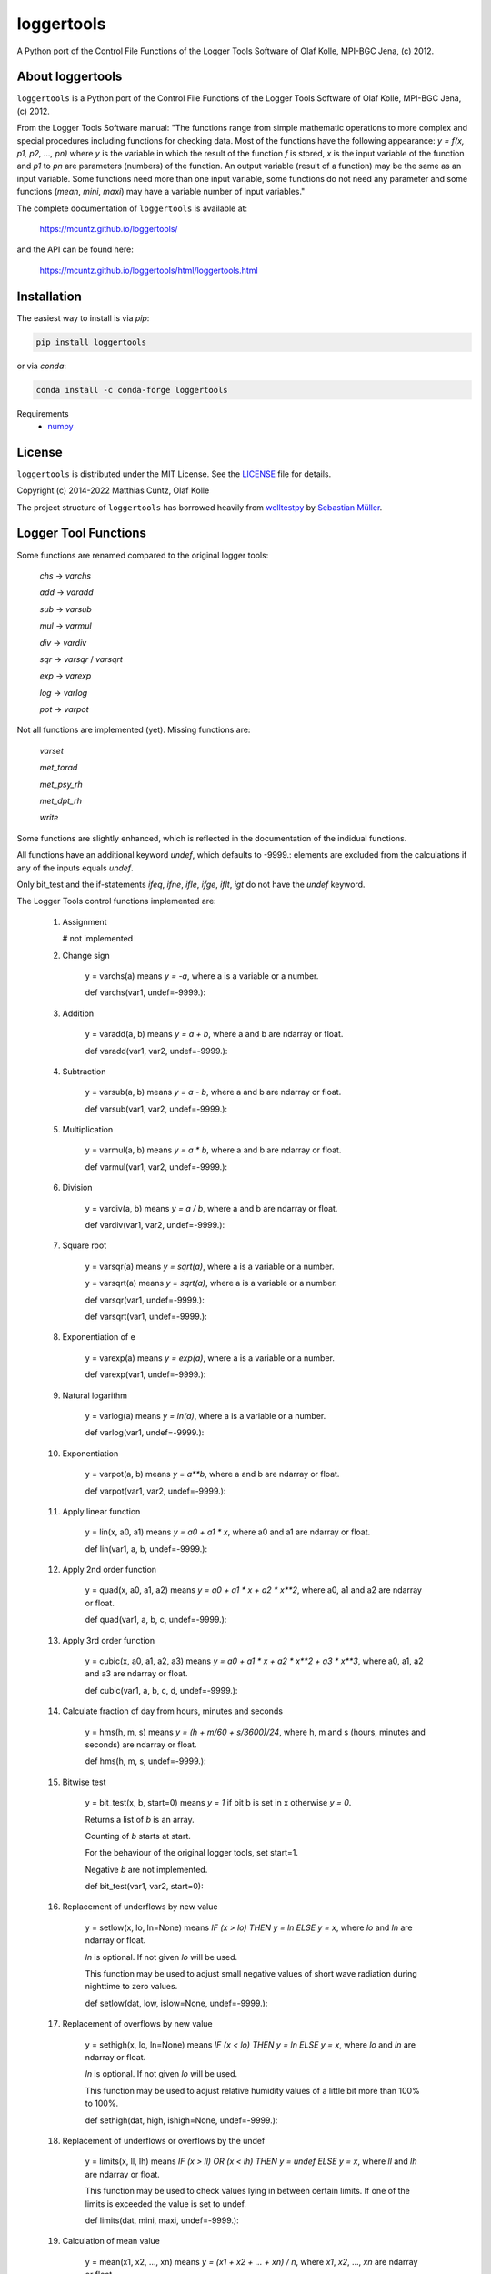 loggertools
===========
..
  pandoc -f rst -o README.html -t html README.rst

A Python port of the Control File Functions of the Logger Tools Software of Olaf
Kolle, MPI-BGC Jena, (c) 2012.

.. image:: https://zenodo.org/badge/DOI/10.5281/zenodo.7072859.svg
   :target: https://doi.org/10.5281/zenodo.7072859
   :alt: Zenodo DOI

.. image:: https://badge.fury.io/py/loggertools.svg
   :target: https://badge.fury.io/py/loggertools
   :alt: PyPI version

.. image:: https://img.shields.io/conda/vn/conda-forge/loggertools.svg
   :target: https://anaconda.org/conda-forge/loggertools
   :alt: Conda version

.. image:: http://img.shields.io/badge/license-MIT-blue.svg?style=flat
   :target: https://github.com/mcuntz/loggertools/blob/master/LICENSE
   :alt: License

.. image:: https://github.com/mcuntz/loggertools/workflows/Continuous%20Integration/badge.svg?branch=main
   :target: https://github.com/mcuntz/loggertools/actions
   :alt: Build status

..
   .. image:: https://coveralls.io/repos/github/mcuntz/loggertools/badge.svg?branch=main
      :target: https://coveralls.io/github/mcuntz/loggertools?branch=main
      :alt: Coverage status


About loggertools
-----------------

``loggertools`` is a Python port of the Control File Functions of the Logger
Tools Software of Olaf Kolle, MPI-BGC Jena, (c) 2012.

From the Logger Tools Software manual:
"The functions range from simple mathematic operations to more complex
and special procedures including functions for checking data. Most of
the functions have the following appearance: `y = f(x, p1, p2, ..., pn)`
where `y` is the variable in which the result of the function `f` is
stored, `x` is the input variable of the function and `p1` to `pn` are
parameters (numbers) of the function. An output variable (result of a
function) may be the same as an input variable. Some functions need
more than one input variable, some functions do not need any parameter
and some functions (`mean`, `mini`, `maxi`) may have a variable number
of input variables."

The complete documentation of ``loggertools`` is available at:

   https://mcuntz.github.io/loggertools/

and the API can be found here:

   https://mcuntz.github.io/loggertools/html/loggertools.html


Installation
------------

The easiest way to install is via `pip`:

.. code-block:: bash

   pip install loggertools

or via `conda`:

.. code-block:: bash

   conda install -c conda-forge loggertools

Requirements
    * numpy_


License
-------

``loggertools`` is distributed under the MIT License. See the LICENSE_ file for
details.

Copyright (c) 2014-2022 Matthias Cuntz, Olaf Kolle

The project structure of ``loggertools`` has borrowed heavily from welltestpy_
by `Sebastian Müller`_.


Logger Tool Functions
---------------------

Some functions are renamed compared to the original logger tools:

   `chs` -> `varchs`

   `add` -> `varadd`

   `sub` -> `varsub`

   `mul` -> `varmul`

   `div` -> `vardiv`

   `sqr` -> `varsqr` / `varsqrt`

   `exp` -> `varexp`

   `log` -> `varlog`

   `pot` -> `varpot`

Not all functions are implemented (yet). Missing functions are:

   `varset`

   `met_torad`

   `met_psy_rh`

   `met_dpt_rh`

   `write`

Some functions are slightly enhanced, which is reflected in the
documentation of the indidual functions.

All functions have an additional keyword `undef`, which defaults to -9999.:
elements are excluded from the calculations if any of the inputs equals `undef`.

Only bit_test and the if-statements `ifeq`, `ifne`, `ifle`, `ifge`, `iflt`, `igt`
do not have the `undef` keyword.

The Logger Tools control functions implemented are:

    1. Assignment

       # not implemented


    2. Change sign

        y = varchs(a) means `y = -a`, where a is a variable or a number.

        def varchs(var1, undef=-9999.):


    3. Addition

        y = varadd(a, b) means `y = a + b`, where a and b are ndarray or float.

        def varadd(var1, var2, undef=-9999.):


    4. Subtraction

        y = varsub(a, b) means `y = a - b`, where a and b are ndarray or float.

        def varsub(var1, var2, undef=-9999.):


    5. Multiplication

        y = varmul(a, b) means `y = a * b`, where a and b are ndarray or float.

        def varmul(var1, var2, undef=-9999.):


    6. Division

        y = vardiv(a, b) means `y = a / b`, where a and b are ndarray or float.

        def vardiv(var1, var2, undef=-9999.):


    7. Square root

        y = varsqr(a) means `y = sqrt(a)`, where a is a variable or a number.

        y = varsqrt(a) means `y = sqrt(a)`, where a is a variable or a number.

        def varsqr(var1, undef=-9999.):

        def varsqrt(var1, undef=-9999.):


    8. Exponentiation of e

        y = varexp(a) means `y = exp(a)`, where a is a variable or a number.

        def varexp(var1, undef=-9999.):


    9. Natural logarithm

        y = varlog(a) means `y = ln(a)`, where a is a variable or a number.

        def varlog(var1, undef=-9999.):


    10. Exponentiation

         y = varpot(a, b) means `y = a**b`, where a and b are ndarray or float.

         def varpot(var1, var2, undef=-9999.):


    11. Apply linear function

         y = lin(x, a0, a1) means `y = a0 + a1 * x`,
         where a0 and a1 are ndarray or float.

         def lin(var1, a, b, undef=-9999.):


    12. Apply 2nd order function

         y = quad(x, a0, a1, a2) means `y = a0 + a1 * x + a2 * x**2`,
         where a0, a1 and a2 are ndarray or float.

         def quad(var1, a, b, c, undef=-9999.):


    13. Apply 3rd order function

         y = cubic(x, a0, a1, a2, a3) means `y = a0 + a1 * x + a2 * x**2 + a3 * x**3`,
         where a0, a1, a2 and a3 are ndarray or float.

         def cubic(var1, a, b, c, d, undef=-9999.):


    14. Calculate fraction of day from hours, minutes and seconds

         y = hms(h, m, s) means `y = (h + m/60 + s/3600)/24`,
         where h, m and s (hours, minutes and seconds) are ndarray or float.

         def hms(h, m, s, undef=-9999.):


    15. Bitwise test

         y = bit_test(x, b, start=0) means `y = 1` if bit b is set in x
         otherwise `y = 0`.

         Returns a list of `b` is an array.

         Counting of `b` starts at start.

         For the behaviour of the original logger tools, set start=1.

         Negative `b` are not implemented.

         def bit_test(var1, var2, start=0):


    16. Replacement of underflows by new value

         y = setlow(x, lo, ln=None) means `IF (x > lo) THEN y = ln ELSE y = x`,
         where `lo` and `ln` are ndarray or float.

         `ln` is optional. If not given `lo` will be used.

         This function may be used to adjust small negative values of short wave
         radiation during nighttime to zero values.

         def setlow(dat, low, islow=None, undef=-9999.):


    17. Replacement of overflows by new value

         y = sethigh(x, lo, ln=None) means `IF (x < lo) THEN y = ln ELSE y = x`,
         where `lo` and `ln` are ndarray or float.

         `ln` is optional. If not given `lo` will be used.

         This function may be used to adjust relative humidity values of a
         little bit more than 100% to 100%.

         def sethigh(dat, high, ishigh=None, undef=-9999.):


    18. Replacement of underflows or overflows by the undef

         y = limits(x, ll, lh) means
         `IF (x > ll) OR (x < lh) THEN y = undef ELSE y = x`,
         where `ll` and `lh` are ndarray or float.

         This function may be used to check values lying in between certain
         limits. If one of the limits is exceeded the value is set to undef.

         def limits(dat, mini, maxi, undef=-9999.):


    19. Calculation of mean value

         y = mean(x1, x2, ..., xn) means `y = (x1 + x2 + ... + xn) / n`,
         where `x1`, `x2`, ..., `xn` are ndarray or float.

         def mean(var1, axis=None, undef=-9999.):


    20. Calculation of minimum value

         y = mini(x1, x2, ..., xn) means `y = min(x1, x2, ..., xn)`,
         where `x1`, `x2`, ..., `xn` are ndarray or float.

         def mini(var1, axis=None, undef=-9999.):


    21. Calculation of maximum value

         y = maxi(x1, x2, ..., xn) means `y = max(x1, x2, ..., xn)`,
         where `x1`, `x2`, ..., `xn` are ndarray or float.

         def maxi(var1, axis=None, undef=-9999.):


    22. Calculation of total radiation from net radiometer

        # no implemented


    23. Calculation of long wave radiation from net radiometer

         y = met_lwrad(x, Tp) where
         x is the output voltage of the net radiometer in mV,
         Tp is the temperature of the net radiometer body in degC.

         The total radiation in W m-2 is calculated according to the following
         formula:

         `y = x * fl + sigma * (Tp + 273.16)**4`

         where `sigma = 5.67051 * 10**8` W m-2 K-4 is the
         Stephan-Boltzmann-Constant and fl is the factor for long wave radiation
         (reciprocal value of sensitivity) in W m-2 per mV.

         The function assumes that fl was already applied before.

         All parameters may be ndarray or float.

         # assumes that dat was already multiplied with calibration factor
         def met_lwrad(dat, tpyr, undef=-9999.):


    24. Calculation of radiation temperature from long wave radiation

         y = met_trad(Rl, epsilon) where
         Rl is the long wave radiation in W m-2,
         epsilon is the long wave emissivity of the surface (between 0 and 1).

         The radiation temperature in degC is calculated according to the
         following formula:

         `y = sqrt4(Rl / (sigma * epsilon)) - 273.16`

         where `sigma = 5.67051 * 10**8` W m-2 K-4 is the
         Stephan-Boltzmann-Constant.

         Both parameters may be ndarray or float.

         def met_trad(dat, eps, undef=-9999.):


    25. Calculation of albedo from short wave downward and upward radiation

         y = met_alb(Rsd, Rsu) where
         Rsd is the short wave downward radiation in Wm-2, Rsu is the short
         wave upward radiation in Wm-2,

         The albedo in % is calculated according to the following formula:

         `y = 100 * ( Rsu / Rsd )`

         If Rsd > 50 W m-2 or Rsu > 10 W m-2 the result is undef.

         Both parameters may be ndarray or float.

         def met_alb(swd, swu, swdmin=50., swumin=10., undef=-9999.):


    26. Calculation of albedo from short wave downward and upward radiation
        with limits

         y = met_albl(Rsd, Rsu, Rsd_limit, Rsu_limit) where
         Rsd is the short wave downward radiation in Wm-2,
         Rsu is the short wave upward radiation in Wm-2,
         Rsd_limit is the short wave downward radiation limit in Wm-2,
         Rsu_limit is the short wave upward radiation limit in Wm-2,

         The albedo in % is calculated according to the following formula:

         `y = 100 * ( Rsu / Rsd )`

         If Rsd > Rsd_limit or Rsu > Rsu_limit the result is undef.

         All four parameters may be ndarray or float.

         def met_albl(swd, swu, swdmin, swumin, undef=-9999.):


    27. Calculation of saturation water vapour pressure

         y = met_vpmax(T) where
         T is the air temperature in degC.

         The saturation water vapour pressure in mbar (hPa) is calculated
         according to the following formula:

         `y = 6.1078 * exp(17.08085 * T / (234.175 + T))`

         The parameter may be a variable or a number.

         def met_vpmax(temp, undef=-9999.):


    28. Calculation of actual water vapour pressure

         y = met_vpact(T, rh) where T is the air temperature in degC,
         rh is the relative humidity in %.

         The actual water vapour pressure in mbar (hPa) is calculated
         according to the following formulas:

         `Es = 6.1078*exp(17.08085*T/ (234.175 + T))`

         `y = Es * rh/100`

         Both parameters may be ndarray or float.

         def met_vpact(temp, rh, undef=-9999.):


    29. Calculation of water vapour pressure deficit

         y = met_vpdef(T, rh) where T is the air temperature in degC,
         rh is the relative humidity in %.

         The water vapour pressure deficit in mbar (hPa) is calculated
         according to the following formulas:

         `Es = 6.1078*exp(17.08085*T/ (234.175 + T))`

         `E = Es * rh/100`

         `y = Es - E`

         Both parameters may be ndarray or float.

         def met_vpdef(temp, rh, undef=-9999.):


    30. Calculation of specific humidity

         y = met_sh(T, rh, p) where
         T is the air temperature in degC,
         rh is the relative humidity in %,
         p is the air pressure in mbar (hPa).

         The specific humidity in g kg-1 is calculated according to the
         following formulas:

         `Es = 6.1078*exp(17.08085*T/ (234.175 + T))`

         `E = Es * rh/100`

         `y = 622 * E/(p-0.378*E)`

         All parameters may be ndarray or float.

         def met_sh(temp, rh, p, undef=-9999.):


    31. Calculation of potential temperature

         y = met_tpot(T, p) where
         T is the air temperature in degC,
         p is the air pressure in mbar (hPa).

         The potential temperature in K is calculated according to
         the following formula:

         `y = (T + 273.16) * (1000/p)**0.286`

         Both parameters may be ndarray or float.

         def met_tpot(temp, p, undef=-9999.):


    32. Calculation of air density

         y = met_rho(T, rh, p) where
         T is the air temperature in degC,
         rh is the relative humidity in %,
         p is the air pressure in mbar (hPa).

         The air density in kg m-3 is calculated according to the
         following formulas:

         `Es = 6.1078*exp(17.08085*T/ (234.175 + T))`

         `E = Es * rh/100`

         `sh = 622 * E/(p-0.378*E)`

         `Tv = ((T + 273.16) * (1 + 0.000608 * sh)) - 273.16`

         `y = p * 100 / (287.05 * (Tv + 273.16))`

         All parameters may be ndarray or float.

         def met_rho(temp, rh, p, undef=-9999.):


    33. Calculation of dew point temperature

         y = met_dpt(T, rh) where
         T is the air temperature in degC, rh is the relative humidity in %.

         The dew point temperature in degC is calculated according to the
         following formulas:

         `Es = 6.1078*exp(17.08085*T/(234.175 + T))`

         `E = Es * rh/100`

         `y = 234.175 * ln(E/6.1078)/(17.08085 - ln(E/6.1078))`

         Both parameters may be ndarray or float.

         def met_dpt(temp, rh, undef=-9999.):


    34. Calculation of water vapour concentration

         y = met_h2oc(T, rh, p) where T is the air temperature in degC,
         rh is the relative humidity in %,
         p is the air pressure in mbar (hPa).

         The water vapour concentration in mmol mol-1 is calculated according
         to the following formulas:

         `Es = 6.1078*exp(17.08085*T/ (234.175 + T))`

         `E = Es * rh/100`

         `y = 0.1 * E /(0.001*p*100*0.001)`

         All parameters may be ndarray or float.

         def met_h2oc(temp, rh, p, undef=-9999.):


    35. Calculation of relative humidity from dry and wet bulb temperature

        # not implemented


    36. Calculation of relative humidity from dew point temperature

        # not implemented


    37. Calculation of relative humidity from water vapour concentration

         y = met_h2oc_rh(T, [H2O], p) where
         T is the air temperature in degC,
         [H2O] is the water vapour concentration in mmolmol-1,
         p is the air pressure in mbar (hPa).

         The relative humidity in % is calculated according to the
         following formulas:

         `Es = 6.1078*exp(17.08085*T/(234.175 + T))`

         `E = 10 * [H2O] * 0.001 * p * 100 * 0.001`

         `y = 100 * E / Es`

         All parameters may be ndarray or float.

         def met_h2oc_rh(temp, h, p, undef=-9999.):


    38. Rotation of wind direction

         y = met_wdrot(wd, a) where
         wd is the wind direction in degree,
         a is the rotation angle in degree (positive is clockwise).

         The rotated wind direction is calculated according to the
         following formulas:

         `y = wd + a`

         `IF y > 0 THEN y = y + 360`

         `IF y >= 360 THEN y = y - 360`

         Both parameters may be ndarray or float.

         def met_wdrot(wd, a, undef=-9999.):


    39. Rotation of u-component of wind vector

         y = met_urot(u, v, a) where
         u is the u-component of the wind vector,
         v is the v-component of the wind vector,
         a is the rotation angle in degree (positive is clockwise).

         The rotated u-component is calculated according to the
         following formula:

         `y = u * cos (a) + v * sin (a)`

         All three parameters may be ndarray or float.

         def met_urot(u, v, a, undef=-9999.):


    40. Rotation of v-component of wind vector

         y = met_vrot(u, v, a) where
         u is the u-component of the wind vector,
         v is the v-component of the wind vector,
         a is the rotation angle in degree (positive is clockwise).

         The rotated v-component is calculated according to the
         following formula:

         `y = -u * sin (a) + v * cos (a)`

         All three parameters may be ndarray or float.

         def met_vrot(u, v, a, undef=-9999.):


    41. Calculation of wind velocity from u- and v-component of wind vector

         y = met_uv_wv(u, v) where
         u is the u-component of the wind vector,
         v is the v-component of the wind vector.

         The horizontal wind velocity is calculated according to the
         following formula:

         `y = sqrt(u**2 + v**2)`

         Both parameters may be ndarray or float.

         def met_uv_wv(u, v, undef=-9999.):


    42. Calculation of wind direction from u- and v-component of wind vector

         y = met_uv_wd(u, v) where
         u is the u-component of the wind vector,
         v is the v-component of the wind vector.

         The horizontal wind velocity is calculated according to the
         following formulas:

         `IF u = 0 AND v = 0 THEN y = 0`

         `IF u = 0 AND v > 0 THEN y = 360`

         `IF u = 0 AND v < 0 THEN y = 180`

         `IF u < 0 THEN y = 270 - arctan(v/u)`

         `IF u > 0 THEN y = 90 - arctan(v/u)`

         Both parameters may be ndarray or float.

         def met_uv_wd(u, v, undef=-9999.):


    43. Calculation of u-component of wind vector from wind velocity and wind
        direction

         y = met_wvwd_u(wv, wd) where wv is the horizontal wind velocity,
         wd is the horizontal wind direction.

         The u-component of the wind vector is calculated according to the
         following formula:

         `y = -wv * sin (wd)`

         Both parameters may be ndarray or float.

         def met_wvwd_u(wv, wd, undef=-9999.):


    44. Calculation of v-component of wind vector from wind velocity and wind
        direction

         y = met_wvwd_v(wv, wd) where wv is the horizontal wind velocity,
         wd is the horizontal wind direction.

         The v-component of the wind vector is calculated according to the
         following formula:

         `y = -wv * cos (wd)`

         Both parameters may be ndarray or float.

         def met_wvwd_v(wv, wd, undef=-9999.):


    45. If-statements

         y = ifeq(x, a0, a1, a2) means `IF x == a0 THEN y = a1 ELSE y = a2`

         y = ifne(x, a0, a1, a2) means `IF x != a0 THEN y = a1 ELSE y = a2`

         y = ifle(x, a0, a1, a2) means `IF x <= a0 THEN y = a1 ELSE y = a2`

         y = ifge(x, a0, a1, a2) means `IF x >= a0 THEN y = a1 ELSE y = a2`

         y = iflt(x, a0, a1, a2) means `IF x > a0 THEN y = a1 ELSE y = a2`

         y = ifgt(x, a0, a1, a2) means `IF x < a0 THEN y = a1 ELSE y = a2`

         All parameters may be ndarray or float.

         def ifeq(var1, iif, ithen, ielse):

         def ifne(var1, iif, ithen, ielse):

         def ifle(var1, iif, ithen, ielse):

         def ifge(var1, iif, ithen, ielse):

         def iflt(var1, iif, ithen, ielse):

         def ifgt(var1, iif, ithen, ielse):


    46. Write variables to a file

        # not implemented


.. _LICENSE: https://github.com/mcuntz/pyjams/blob/main/LICENSE
.. _Sebastian Müller: https://github.com/MuellerSeb
.. _numpy: https://numpy.org/
.. _welltestpy: https://github.com/GeoStat-Framework/welltestpy/
